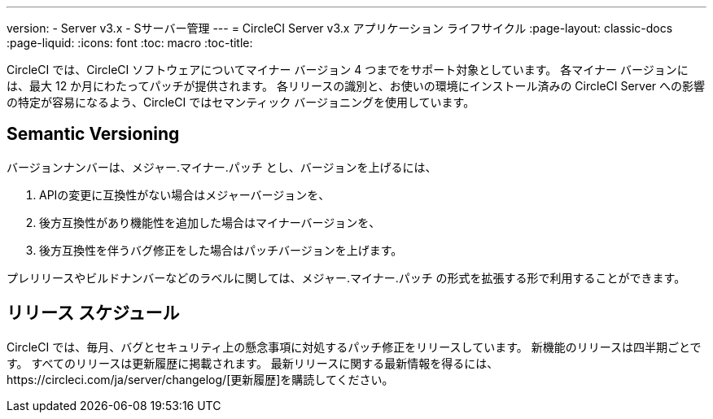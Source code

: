 ---
version:
- Server v3.x
- Sサーバー管理
---
= CircleCI Server v3.x アプリケーション ライフサイクル
:page-layout: classic-docs
:page-liquid:
:icons: font
:toc: macro
:toc-title:

CircleCI では、CircleCI ソフトウェアについてマイナー バージョン 4 つまでをサポート対象としています。 各マイナー バージョンには、最大 12 か月にわたってパッチが提供されます。 各リリースの識別と、お使いの環境にインストール済みの CircleCI Server への影響の特定が容易になるよう、CircleCI ではセマンティック バージョニングを使用しています。

## Semantic Versioning
バージョンナンバーは、メジャー.マイナー.パッチ とし、バージョンを上げるには、

. APIの変更に互換性がない場合はメジャーバージョンを、
. 後方互換性があり機能性を追加した場合はマイナーバージョンを、
. 後方互換性を伴うバグ修正をした場合はパッチバージョンを上げます。

プレリリースやビルドナンバーなどのラベルに関しては、メジャー.マイナー.パッチ の形式を拡張する形で利用することができます。

## リリース スケジュール
CircleCI では、毎月、バグとセキュリティ上の懸念事項に対処するパッチ修正をリリースしています。 新機能のリリースは四半期ごとです。 すべてのリリースは更新履歴に掲載されます。 最新リリースに関する最新情報を得るには、https://circleci.com/ja/server/changelog/[更新履歴]を購読してください。
